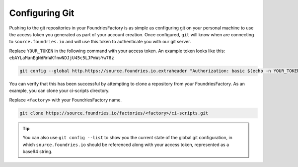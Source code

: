 .. _ref-git-config:

Configuring Git
===============

Pushing to the git repositories in your FoundriesFactory is as simple as
configuring git on your personal machine to use the access token you generated
as part of your account creation. Once configured, ``git`` will know when are
connecting to ``source.foundries.io`` and will use this token to authenticate
you with our git server.

Replace ``YOUR_TOKEN`` in the following command with your access token. An
example token looks like this: ``ebAYLaManEgNdRnWKfnwNDJjU45c5LJPmWsYw78z``

.. code-block:: console
 
   git config --global http.https://source.foundries.io.extraheader "Authorization: basic $(echo -n YOUR_TOKEN | base64 -w0)"

You can verify that this has been successful by attempting to clone a repository
from your FoundriesFactory. As an example, you can clone your ci-scripts
directory. 

Replace ``<factory>`` with your FoundriesFactory name.

.. code-block:: console
 
   git clone https://source.foundries.io/factories/<factory>/ci-scripts.git

.. tip::
   
   You can also use ``git config --list`` to show you the current state of the
   global git configuration, in which ``source.foundries.io`` should be referenced
   along with your access token, represented as a base64 string.

.. todo::
   
   **git-config** add :ref: to 'FoundriesFactory', 'access token', 'account
   creation', 'ci scripts' when pages are available
